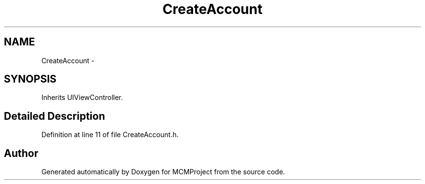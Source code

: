 .TH "CreateAccount" 3 "Thu Feb 21 2013" "Version 01" "MCMProject" \" -*- nroff -*-
.ad l
.nh
.SH NAME
CreateAccount \- 
.SH SYNOPSIS
.br
.PP
.PP
Inherits UIViewController\&.
.SH "Detailed Description"
.PP 
Definition at line 11 of file CreateAccount\&.h\&.

.SH "Author"
.PP 
Generated automatically by Doxygen for MCMProject from the source code\&.
